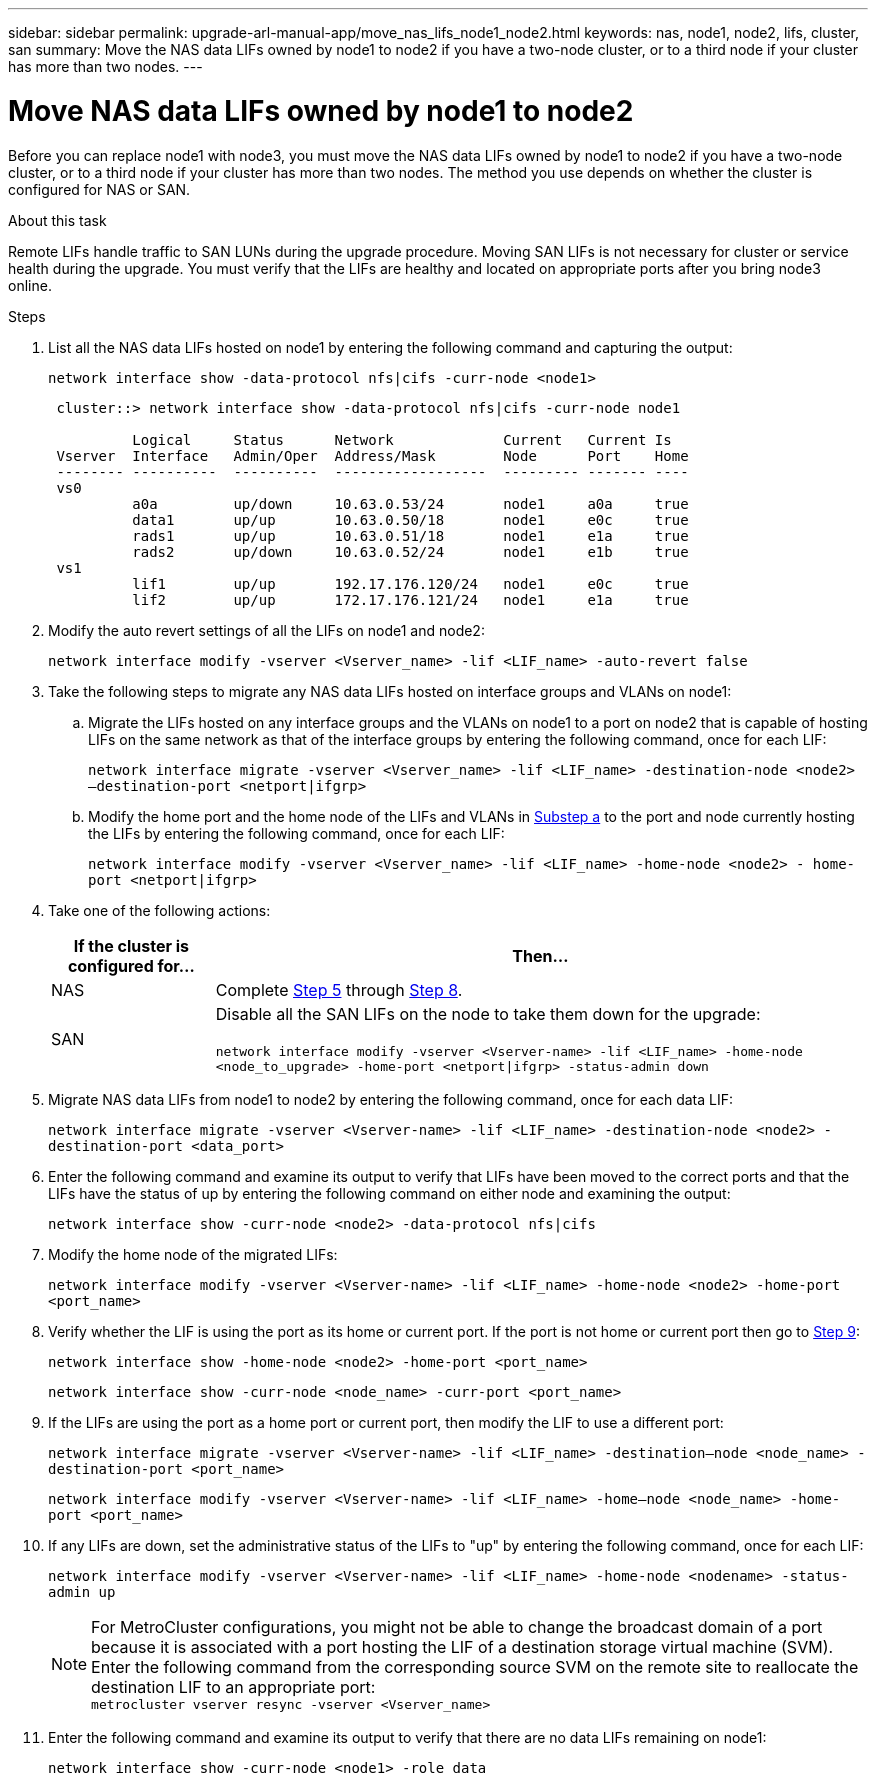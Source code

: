 ---
sidebar: sidebar
permalink: upgrade-arl-manual-app/move_nas_lifs_node1_node2.html
keywords: nas, node1, node2, lifs, cluster, san
summary: Move the NAS data LIFs owned by node1 to node2 if you have a two-node cluster, or to a third node if your cluster has more than two nodes.
---

= Move NAS data LIFs owned by node1 to node2
:hardbreaks:
:nofooter:
:icons: font
:linkattrs:
:imagesdir: ./media/

[.lead]
Before you can replace node1 with node3, you must move the NAS data LIFs owned by node1 to node2 if you have a two-node cluster, or to a third node if your cluster has more than two nodes. The method you use depends on whether the cluster is configured for NAS or SAN.

.About this task

Remote LIFs handle traffic to SAN LUNs during the upgrade procedure. Moving SAN LIFs is not necessary for cluster or service health during the upgrade. You must verify that the LIFs are healthy and located on appropriate ports after you bring node3 online.

.Steps

.	List all the NAS data LIFs hosted on node1 by entering the following command and capturing the output:
+
`network interface show -data-protocol nfs|cifs -curr-node <node1>`
+
----
 cluster::> network interface show -data-protocol nfs|cifs -curr-node node1

          Logical     Status      Network             Current   Current Is
 Vserver  Interface   Admin/Oper  Address/Mask        Node      Port    Home
 -------- ----------  ----------  ------------------  --------- ------- ----
 vs0
          a0a         up/down     10.63.0.53/24       node1     a0a     true
          data1       up/up       10.63.0.50/18       node1     e0c     true
          rads1       up/up       10.63.0.51/18       node1     e1a     true
          rads2       up/down     10.63.0.52/24       node1     e1b     true
 vs1
          lif1        up/up       192.17.176.120/24   node1     e0c     true
          lif2        up/up       172.17.176.121/24   node1     e1a     true
----

.	[[step2]]Modify the auto revert settings of all the LIFs on node1 and node2:
+
`network interface modify -vserver <Vserver_name> -lif <LIF_name> -auto-revert false`

.	[[step3]]Take the following steps to migrate any NAS data LIFs hosted on interface groups and VLANs on node1:

.. [[substepa]] Migrate the LIFs hosted on any interface groups and the VLANs on node1 to a port on node2 that is capable of hosting LIFs on the same network as that of the interface groups by entering the following command, once for each LIF:
+
`network interface migrate -vserver <Vserver_name> -lif <LIF_name> -destination-node <node2> –destination-port <netport|ifgrp>`

..	Modify the home port and the home node of the LIFs and VLANs in <<substepa,Substep a>> to the port and node currently hosting the LIFs by entering the following command, once for each LIF:
+
`network interface modify -vserver <Vserver_name> -lif <LIF_name> -home-node <node2> - home-port <netport|ifgrp>`

.	[[step4]]Take one of the following actions:
+
[cols="20,80"]
|===
|If the cluster is configured for... |Then...

|NAS
|Complete <<man_lif_1_2_step5,Step 5>> through <<man_lif_1_2_step8,Step 8>>.
|SAN
|Disable all the SAN LIFs on the node to take them down for the upgrade:

`network interface modify -vserver <Vserver-name> -lif <LIF_name> -home-node <node_to_upgrade> -home-port <netport\|ifgrp> -status-admin down`
|===

.	[[man_lif_1_2_step5]]Migrate NAS data LIFs from node1 to node2 by entering the following command, once for each data LIF:
+
`network interface migrate -vserver <Vserver-name> -lif <LIF_name> -destination-node <node2> -destination-port <data_port>`

.	[[step6]]Enter the following command and examine its output to verify that LIFs have been moved to the correct ports and that the LIFs have the status of up by entering the following command on either node and examining the output:
+
`network interface show -curr-node <node2> -data-protocol nfs|cifs`

.	[[step7]]Modify the home node of the migrated LIFs:
+
`network interface modify -vserver <Vserver-name> -lif <LIF_name> -home-node <node2> -home-port <port_name>`

.	[[man_lif_1_2_step8]]Verify whether the LIF is using the port as its home or current port. If the port is not home or current port then go to <<man_lif_1_2_step9,Step 9>>:
+
`network interface show -home-node <node2> -home-port <port_name>`
+
`network interface show -curr-node <node_name> -curr-port <port_name>`

.	[[man_lif_1_2_step9]]If the LIFs are using the port as a home port or current port, then modify the LIF to use a different port:
+
`network interface migrate -vserver <Vserver-name> -lif <LIF_name> -destination–node <node_name> -destination-port <port_name>`
+
`network interface modify -vserver <Vserver-name> -lif <LIF_name> -home–node <node_name> -home-port <port_name>`

.	[[step10]]If any LIFs are down, set the administrative status of the LIFs to "up" by entering the following command, once for each LIF:
+
`network interface modify -vserver <Vserver-name> -lif <LIF_name> -home-node <nodename> -status-admin up`
+
NOTE: For MetroCluster configurations, you might not be able to change the broadcast domain of a port because it is associated with a port hosting the LIF of a destination storage virtual machine (SVM). Enter the following command from the corresponding source SVM on the remote site to reallocate the destination LIF to an appropriate port:
`metrocluster vserver resync -vserver <Vserver_name>`

.	[[step11]]Enter the following command and examine its output to verify that there are no data LIFs remaining on node1:
+
`network interface show -curr-node <node1> -role data`
// 5 MAR 2021:  formatted from CMS
// Clean-up, 2022-03-09
